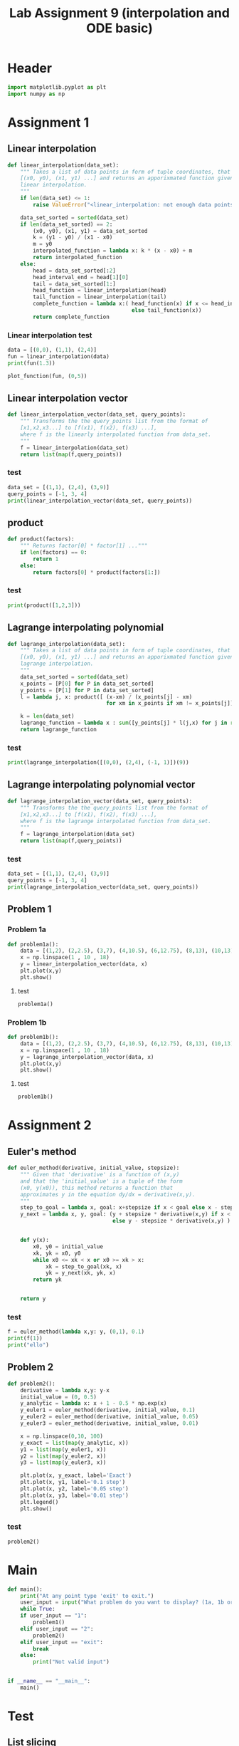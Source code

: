 #+title: Lab Assignment 9 (interpolation and ODE basic)
#+description: 
#+PROPERTY: header-args :tangle ./lab9.py :padline 2

* Header
#+begin_src python :results output :session
import matplotlib.pyplot as plt
import numpy as np
#+end_src

#+RESULTS:

* Assignment 1

** Linear interpolation

#+begin_src python :results output :session
def linear_interpolation(data_set):
    """ Takes a list of data points in form of tuple coordinates, that is:
    [(x0, y0), (x1, y1) ...] and returns an apporixmated function given by
    linear interpolation.
    """
    if len(data_set) <= 1:
        raise ValueError("<linear_interpolation: not enough data points>")
        
    data_set_sorted = sorted(data_set)
    if len(data_set_sorted) == 2:
        (x0, y0), (x1, y1) = data_set_sorted
        k = (y1 - y0) / (x1 - x0)
        m = y0
        interpolated_function = lambda x: k * (x - x0) + m
        return interpolated_function
    else:
        head = data_set_sorted[:2]
        head_interval_end = head[1][0] 
        tail = data_set_sorted[1:]
        head_function = linear_interpolation(head)
        tail_function = linear_interpolation(tail)
        complete_function = lambda x:( head_function(x) if x <= head_interval_end
                                       else tail_function(x))
        return complete_function
        
#+end_src

#+RESULTS:

*** Linear interpolation test
#+begin_src python :results output :session
data = [(0,0), (1,1), (2,4)]
fun = linear_interpolation(data)
print(fun(1.3))

plot_function(fun, (0,5))
#+end_src

#+RESULTS:
: 1.9000000000000001

** Linear interpolation vector
#+begin_src python :results output :session
def linear_interpolation_vector(data_set, query_points):
    """ Transforms the the query_points list from the format of 
    [x1,x2,x3...] to [f(x1), f(x2), f(x3) ...],
    where f is the linearly interpolated function from data_set.
    """
    f = linear_interpolation(data_set)
    return list(map(f,query_points))
#+end_src

#+RESULTS:

*** test
#+begin_src python :results output :session :tangle no
data_set = [(1,1), (2,4), (3,9)]
query_points = [-1, 3, 4]
print(linear_interpolation_vector(data_set, query_points))
#+end_src

#+RESULTS:
: [(-1, -5.0), (3, 9.0), (4, 14.0)]

** product
#+begin_src python :results output :session
def product(factors):
    """ Returns factor[0] * factor[1] ..."""
    if len(factors) == 0:
        return 1
    else:
        return factors[0] * product(factors[1:])
#+end_src

#+RESULTS:

*** test
#+begin_src python :results output :session
print(product([1,2,3]))
#+end_src

#+RESULTS:
: 6

** Lagrange interpolating polynomial
#+begin_src python :results output :session
def lagrange_interpolation(data_set):
    """ Takes a list of data points in form of tuple coordinates, that is:
    [(x0, y0), (x1, y1) ...] and returns an apporixmated function given by
    lagrange interpolation.
    """
    data_set_sorted = sorted(data_set)
    x_points = [P[0] for P in data_set_sorted]
    y_points = [P[1] for P in data_set_sorted]
    l = lambda j, x: product([ (x-xm) / (x_points[j] - xm)
                               for xm in x_points if xm != x_points[j]])

    k = len(data_set)
    lagrange_function = lambda x : sum([y_points[j] * l(j,x) for j in range(k)])
    return lagrange_function

#+end_src

#+RESULTS:

*** test
#+begin_src python :results output :session :tangle no
print(lagrange_interpolation([(0,0), (2,4), (-1, 1)])(9))
#+end_src

#+RESULTS:
: 81.0

** Lagrange interpolating polynomial vector
#+begin_src python :results output :session
def lagrange_interpolation_vector(data_set, query_points):
    """ Transforms the the query_points list from the format of 
    [x1,x2,x3...] to [f(x1), f(x2), f(x3) ...],
    where f is the lagrange interpolated function from data_set.
    """
    f = lagrange_interpolation(data_set)
    return list(map(f,query_points))
#+end_src

#+RESULTS:


*** test
#+begin_src python :results output :session :tangle no
data_set = [(1,1), (2,4), (3,9)]
query_points = [-1, 3, 4]
print(lagrange_interpolation_vector(data_set, query_points))
#+end_src

#+RESULTS:
: [(-1, 1.0), (3, 9.0), (4, 16.0)]

** Problem 1

*** Problem 1a
#+begin_src python :results output :session
def problem1a():
    data = [(1,2), (2,2.5), (3,7), (4,10.5), (6,12.75), (8,13), (10,13)]
    x = np.linspace(1 , 10 , 18)
    y = linear_interpolation_vector(data, x)
    plt.plot(x,y)
    plt.show()
#+end_src

#+RESULTS:

**** test
#+begin_src python :results output :session :tangle no
problem1a()
#+end_src

*** Problem 1b
#+begin_src python :results output :session
def problem1b():
    data = [(1,2), (2,2.5), (3,7), (4,10.5), (6,12.75), (8,13), (10,13)]
    x = np.linspace(1 , 10 , 18)
    y = lagrange_interpolation_vector(data, x)
    plt.plot(x,y)
    plt.show()
#+end_src

#+RESULTS:

**** test
#+begin_src python :results output :session :tangle no
problem1b()
#+end_src

* Assignment 2

** Euler's method
#+begin_src python :results output :session
def euler_method(derivative, initial_value, stepsize):
    """ Given that 'derivative' is a function of (x,y)
    and that the 'initial_value' is a tuple of the form
    (x0, y(x0)), this method returns a function that
    approximates y in the equation dy/dx = derivative(x,y).
    """
    step_to_goal = lambda x, goal: x+stepsize if x < goal else x - stepsize
    y_next = lambda x, y, goal: (y + stepsize * derivative(x,y) if x < goal
                                 else y - stepsize * derivative(x,y) )


    def y(x):
        x0, y0 = initial_value
        xk, yk = x0, y0
        while x0 <= xk < x or x0 >= xk > x:
            xk = step_to_goal(xk, x)
            yk = y_next(xk, yk, x)
        return yk

    
    return y
#+end_src

#+RESULTS:

*** test
#+begin_src python :results output :session :tangle no
f = euler_method(lambda x,y: y, (0,1), 0.1)
print(f(1))
print("ello")
#+end_src

#+RESULTS:
: 2.33436821409
: ello

** Problem 2
#+begin_src python :results output :session
def problem2():
    derivative = lambda x,y: y-x
    initial_value = (0, 0.5)
    y_analytic = lambda x: x + 1 - 0.5 * np.exp(x)
    y_euler1 = euler_method(derivative, initial_value, 0.1)
    y_euler2 = euler_method(derivative, initial_value, 0.05)
    y_euler3 = euler_method(derivative, initial_value, 0.01)

    x = np.linspace(0,10, 100)
    y_exact = list(map(y_analytic, x))
    y1 = list(map(y_euler1, x))
    y2 = list(map(y_euler2, x))
    y3 = list(map(y_euler3, x))

    plt.plot(x, y_exact, label='Exact')
    plt.plot(x, y1, label='0.1 step')
    plt.plot(x, y2, label='0.05 step')
    plt.plot(x, y3, label='0.01 step')
    plt.legend()
    plt.show()
#+end_src

#+RESULTS:

*** test
#+begin_src python :results output :session :tangle no
problem2()
#+end_src

* Main
#+begin_src python :results output :session
def main():
    print("At any point type 'exit' to exit.")
    user_input = input("What problem do you want to display? (1a, 1b or 2) ")
    while True:
    if user_input == "1":
        problem1()
    elif user_input == "2":
        problem2()
    elif user_input == "exit":
        break
    else:
        print("Not valid input")


if __name__ == "__main__":
    main()
#+end_src

* Test
:PROPERTIES:
:header-args: :tangle no
:END:

** List slicing
#+begin_src python :results output :session
print([1,2,3,4][:2])
print([1,2,3,4][2:])
#+end_src

#+RESULTS:
: [1, 2]
: [3, 4]

** Lambda function if
#+begin_src python :results output :session
fun = lambda x: 2 if x<=2 else 3
print(fun(3))
#+end_src

#+RESULTS:
: 3

** Sorting
#+begin_src python :results output :session
print(sorted([(5,3),(2,7),(3,1)]))
#+end_src

#+RESULTS:
: [(2, 7), (3, 1), (5, 3)]


** Plot function
#+begin_src python :results output :session
def plot_function(function, interval):
    """ Plots the function oven the given interval, where the interval
    is represented by a tuple.
    """
    x_min, x_max = interval
    x = np.linspace(x_min , x_max ,100)
    y = np.array(list(map(function, x)))
    plt.plot(x,y)
    plt.show()
#+end_src

#+RESULTS:
*** test
#+begin_src python :results output :session :tangle no
f = lagrange_interpolation([(0,0), (1,1), (3, 9)])
plot_function(f, (0,5))
#+end_src

#+RESULTS:

